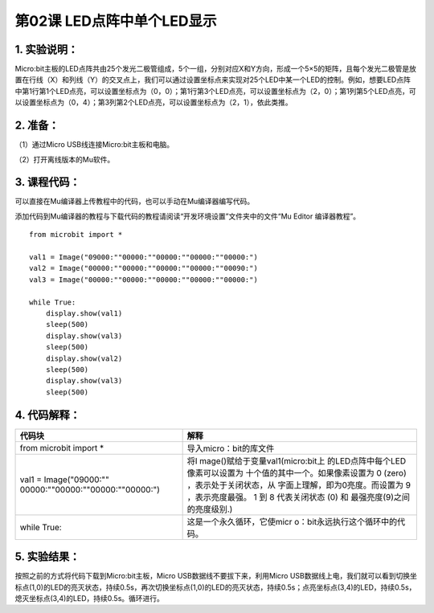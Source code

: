 第02课 LED点阵中单个LED显示
===========================

|Img|

.. _1-实验说明:

1. 实验说明：
-------------

Micro:bit主板的LED点阵共由25个发光二极管组成，5个一组，分别对应X和Y方向，形成一个5×5的矩阵，且每个发光二极管是放置在行线（X）和列线（Y）的交叉点上，我们可以通过设置坐标点来实现对25个LED中某一个LED的控制。例如，想要LED点阵中第1行第1个LED点亮，可以设置坐标点为（0，0）；第1行第3个LED点亮，可以设置坐标点为（2，0）；第1列第5个LED点亮，可以设置坐标点为（0，4）；第3列第2个LED点亮，可以设置坐标点为（2，1），依此类推。
|image1|

.. _2-准备:

2. 准备：
---------

（1）通过Micro USB线连接Micro:bit主板和电脑。 |image2|

（2）打开离线版本的Mu软件。

.. _3-课程代码:

3. 课程代码：
-------------

可以直接在Mu编译器上传教程中的代码，也可以手动在Mu编译器编写代码。

添加代码到Mu编译器的教程与下载代码的教程请阅读“开发环境设置”文件夹中的文件“Mu
Editor 编译器教程”。

::

   from microbit import *

   val1 = Image("09000:""00000:""00000:""00000:""00000:")
   val2 = Image("00000:""00000:""00000:""00000:""00090:")
   val3 = Image("00000:""00000:""00000:""00000:""00000:")

   while True:
       display.show(val1)
       sleep(500)
       display.show(val3)
       sleep(500)
       display.show(val2)
       sleep(500)
       display.show(val3)
       sleep(500)

.. _4-代码解释:

4. 代码解释：
-------------

+----------------------------------+----------------------------------+
| 代码块                           | 解释                             |
+==================================+==================================+
| from microbit import \*          | 导入micro：bit的库文件           |
+----------------------------------+----------------------------------+
| val1 =                           | 将I                              |
| Image("09000:""                  | mage()赋给于变量val1(micro:bit上 |
| 00000:""00000:""00000:""00000:") | 的LED点阵中每个LED像素可以设置为 |
|                                  | 十个值的其中一个。如果像素设置为 |
|                                  | 0 (zero)                         |
|                                  | ，表示处于关闭状态，从           |
|                                  | 字面上理解，即为0亮度。而设置为  |
|                                  | 9 ，表示亮度最强。 1 到 8        |
|                                  | 代表关闭状态 (0) 和              |
|                                  | 最强亮度(9)之间的亮度级别.)      |
+----------------------------------+----------------------------------+
| while True:                      | 这是一个永久循环，它使micr       |
|                                  | o：bit永远执行这个循环中的代码。 |
+----------------------------------+----------------------------------+

.. _5-实验结果:

5. 实验结果：
-------------

按照之前的方式将代码下载到Micro:bit主板，Micro
USB数据线不要拔下来，利用Micro
USB数据线上电，我们就可以看到切换坐标点(1,0)的LED的亮灭状态，持续0.5s，再次切换坐标点(1,0)的LED的亮灭状态，持续0.5s；点亮坐标点(3,4)的LED，持续0.5s，熄灭坐标点(3,4)的LED，持续0.5s。循环进行。
|image3| |image4|

.. |Img| image:: ./media/img-20230327155838.png
.. |image1| image:: ./media/img-20230327155905.png
.. |image2| image:: ./media/img-20230327154148.png
.. |image3| image:: ./media/img-20230327160717.png
.. |image4| image:: ./media/img-20230327160721.png
